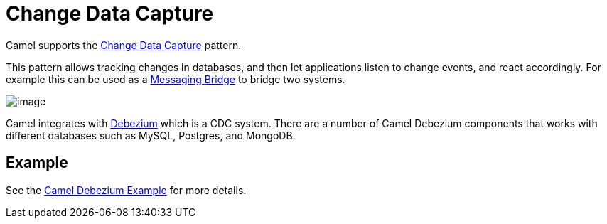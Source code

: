 = Change Data Capture

Camel supports the https://en.wikipedia.org/wiki/Change_data_capture[Change Data Capture] pattern.

This pattern allows tracking changes in databases, and then let applications listen to change events,
and react accordingly. For example this can be used as a xref:messaging-bridge.adoc[Messaging Bridge] to
bridge two systems.

image::eip/CDC-Debezium.png[image]

Camel integrates with https://debezium.io/[Debezium] which is a CDC system. There are a number of Camel Debezium
components that works with different databases such as MySQL, Postgres, and MongoDB.

== Example

See the https://github.com/apache/camel-examples/tree/main/examples/debezium[Camel Debezium Example] for more details.
